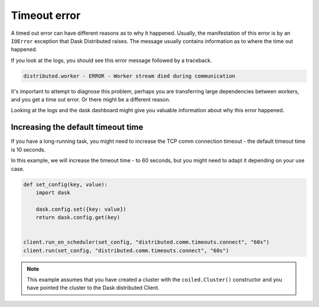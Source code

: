 .. _timeout-error:

=============
Timeout error
=============

A timed out error can have different reasons as to why it happened. Usually, the
manifestation of this error is by an ``IOError`` exception that Dask Distributed 
raises. The message usually contains information as to where the time out happened.

If you look at the logs, you should see this error message followed by a traceback.

.. code-block::

    distributed.worker - ERROR - Worker stream died during communication

It's important to attempt to diagnose this problem, perhaps you are transferring large
dependencies between workers, and you get a time out error. Or there might be a different
reason. 

Looking at the logs and the dask dashboard might give you valuable information about why 
this error happened.

Increasing the default timeout time
-----------------------------------

If you have a long-running task, you might need to increase the TCP comm connection 
timeout - the default timeout time is 10 seconds. 

In this example, we will increase the timeout time - to 60 seconds, but you might 
need to adapt it depending on your use case.

.. code-block:: python

    def set_config(key, value):
        import dask

        dask.config.set({key: value})
        return dask.config.get(key)


    client.run_on_scheduler(set_config, "distributed.comm.timeouts.connect", "60s")
    client.run(set_config, "distributed.comm.timeouts.connect", "60s")


.. note::

    This example assumes that you have created a cluster with the ``coiled.Cluster()`` constructor
    and you have pointed the cluster to the Dask distributed Client.